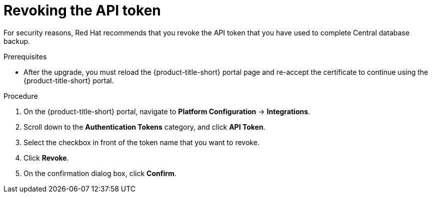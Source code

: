 // Module included in the following assemblies:
//
// * upgrade/upgrade-from-44.adoc
:_module-type: PROCEDURE
[id="revoke-the-api-token_{context}"]
= Revoking the API token

[role="_abstract"]
For security reasons, Red Hat recommends that you revoke the API token that you have used to complete Central database backup.

.Prerequisites
* After the upgrade, you must reload the {product-title-short} portal page and re-accept the certificate to continue using the {product-title-short} portal.

.Procedure

. On the {product-title-short} portal, navigate to *Platform Configuration* -> *Integrations*.
. Scroll down to the *Authentication Tokens* category, and click *API Token*.
. Select the checkbox in front of the token name that you want to revoke.
. Click *Revoke*.
. On the confirmation dialog box, click *Confirm*.
